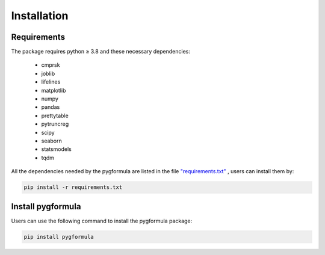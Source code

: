 ''''''''''''''''''''
Installation
''''''''''''''''''''

Requirements
^^^^^^^^^^^^

The package requires python ≥ 3.8 and these necessary dependencies:

   * cmprsk
   * joblib
   * lifelines
   * matplotlib
   * numpy
   * pandas
   * prettytable
   * pytruncreg
   * scipy
   * seaborn
   * statsmodels
   * tqdm


All the dependencies needed by the pygformula are listed in the file
`"requirements.txt" <https://github.com/CausalInference/pygformula/blob/master/requirements.txt>`_ , users can
install them by:

.. code::

    pip install -r requirements.txt


Install pygformula
^^^^^^^^^^^^^^^^^^^^^^^^

Users can use the following command to install the pygformula package:

.. code::

  pip install pygformula








